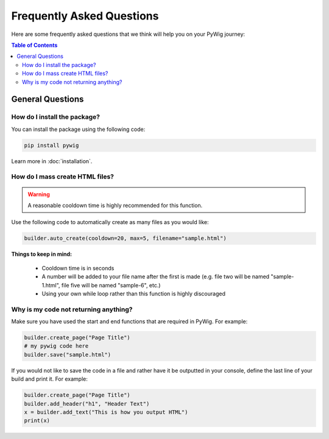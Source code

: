 Frequently Asked Questions
===========================

Here are some frequently asked questions that we think will help you on your PyWig journey:

.. contents:: Table of Contents
  :depth: 3
  :local:
  
General Questions
------------------

How do I install the package?
~~~~~~~~~~~~~~~~~~~~~~~~~~~~~~

You can install the package using the following code:

.. code-block:: console

  pip install pywig
  
Learn more in :doc:`installation`.

How do I mass create HTML files?
~~~~~~~~~~~~~~~~~~~~~~~~~~~~~~~~~~~

.. warning::

  A reasonable cooldown time is highly recommended for this function.
  
Use the following code to automatically create as many files as you would like:

.. code-block:: python

  builder.auto_create(cooldown=20, max=5, filename="sample.html")
  
**Things to keep in mind:**

  * Cooldown time is in seconds
  * A number will be added to your file name after the first is made (e.g. file two will be named "sample-1.html", file five will be named "sample-6", etc.)
  * Using your own while loop rather than this function is highly discouraged

Why is my code not returning anything?
~~~~~~~~~~~~~~~~~~~~~~~~~~~~~~~~~~~~~~~~

Make sure you have used the start and end functions that are required in PyWig. 
For example:

.. code-block:: python

  builder.create_page("Page Title")
  # my pywig code here
  builder.save("sample.html")
  
If you would not like to save the code in a file and rather have it be outputted in your console, define the last line of your build and print it.
For example:

.. code-block:: python

  builder.create_page("Page Title")
  builder.add_header("h1", "Header Text")
  x = builder.add_text("This is how you output HTML")
  print(x)

  
